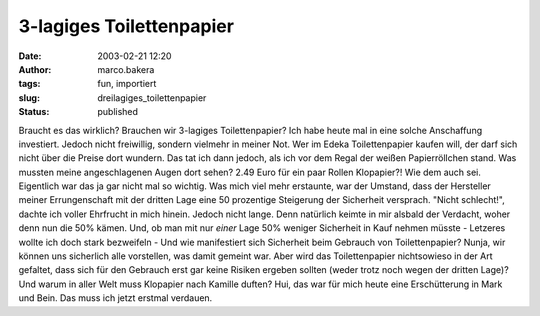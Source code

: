 3-lagiges Toilettenpapier 
=========================
:date: 2003-02-21 12:20
:author: marco.bakera
:tags: fun, importiert
:slug: dreilagiges_toilettenpapier
:status: published


.. 
 .. rubric:: 3-lagiges Toilettenpapier 
 :name: lagiges-toilettenpapier 
 
 .. |image9| 

Braucht es das wirklich? Brauchen wir 3-lagiges
Toilettenpapier? Ich habe heute mal in eine solche Anschaffung investiert.
Jedoch nicht freiwillig, sondern vielmehr in meiner Not. Wer im Edeka
Toilettenpapier kaufen will, der darf sich nicht über die Preise dort
wundern. Das tat ich dann jedoch, als ich vor dem Regal der weißen
Papierröllchen stand. Was mussten meine angeschlagenen Augen dort
sehen? 2.49 Euro für ein paar Rollen Klopapier?! Wie dem auch sei.
Eigentlich war das ja gar nicht mal so wichtig. Was mich viel mehr
erstaunte, war der Umstand, dass der Hersteller meiner
Errungenschaft mit der dritten Lage eine 50 prozentige Steigerung
der Sicherheit versprach. "Nicht schlecht!", dachte ich voller
Ehrfrucht in mich hinein. Jedoch nicht lange. Denn natürlich keimte
in mir alsbald der Verdacht, woher denn nun die 50% kämen. Und, ob man mit
nur *einer* Lage 50% weniger Sicherheit in Kauf nehmen müsste -
Letzeres wollte ich doch stark bezweifeln - Und wie manifestiert sich
Sicherheit beim Gebrauch von Toilettenpapier? Nunja, wir können uns
sicherlich alle vorstellen, was damit gemeint war. Aber wird das
Toilettenpapier nichtsowieso in der Art gefaltet, dass sich für den Gebrauch
erst gar keine Risiken ergeben sollten (weder trotz noch wegen der
dritten Lage)? Und warum in aller Welt muss Klopapier nach Kamille
duften? Hui, das war für mich heute eine
Erschütterung in Mark und Bein. Das muss ich jetzt erstmal verdauen.


.. alte Links, die nicht mehr funktionieren
 .. |image9| image:: /web/20041107070549im_/http://members.ping.de:80/~pintman/pix/news_toilet_paper.jpg
 :width: 251px
 :height: 134px
